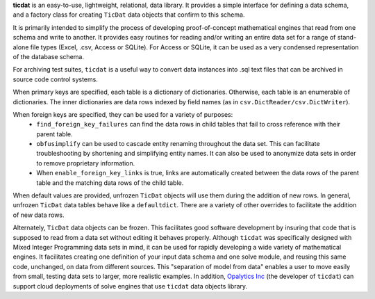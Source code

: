 
**ticdat** is an easy-to-use, lightweight, relational, data library. It
provides a simple interface for defining a data schema, and a factory
class for creating ``TicDat`` data objects that confirm to this schema.

It is primarily intended to simplify the process of developing
proof-of-concept mathematical engines that read from one schema and
write to another. It provides easy routines for reading and/or writing
an entire data set for a range of stand-alone file types (Excel, .csv,
Access or SQLite). For Access or SQLite, it can be used as a very
condensed representation of the database schema.

For archiving test suites, ``ticdat`` is a useful way to convert data
instances into .sql text files that can be archived in source code
control systems.

When primary keys are specified, each table is a dictionary of
dictionaries. Otherwise, each table is an enumerable of dictionaries.
The inner dictionaries are data rows indexed by field names (as in
``csv.DictReader/csv.DictWriter``).

When foreign keys are specified, they can be used for a variety of purposes:
  - ``find_foreign_key_failures`` can find the data rows in child tables that fail
    to cross reference with their parent table.
  - ``obfusimplify`` can be used to cascade entity renaming throughout the data set.
    This can facilitate troubleshooting by shortening and simplifying entity
    names. It can also be used to anonymize data sets in order to remove
    proprietary information.
  - When ``enable_foreign_key_links`` is true, links are automatically created between
    the data rows of the parent table and the matching data rows of the child table.

When default values are provided, unfrozen ``TicDat`` objects will use
them during the addition of new rows. In general, unfrozen ``TicDat``
data tables behave like a ``defaultdict``. There are a variety of other
overrides to facilitate the addition of new data rows.

Alternately, ``TicDat`` data objects can be frozen. This facilitates
good software development by insuring that code that is supposed to read
from a data set without editing it behaves properly.
Although ``ticdat`` was specifically designed with Mixed Integer
Programming data sets in mind, it can be used for rapidly developing a
wide variety of mathematical engines. It facilitates creating one
definition of your input data schema and one solve module, and reusing
this same code, unchanged, on data from different sources. This
"separation of model from data" enables a user to move easily from
small, testing data sets to larger, more realistic examples. In
addition, `Opalytics Inc <http://www.opalytics.com/>`__ (the developer
of ``ticdat``) can support cloud deployments of solve engines that use
``ticdat`` data objects library.


